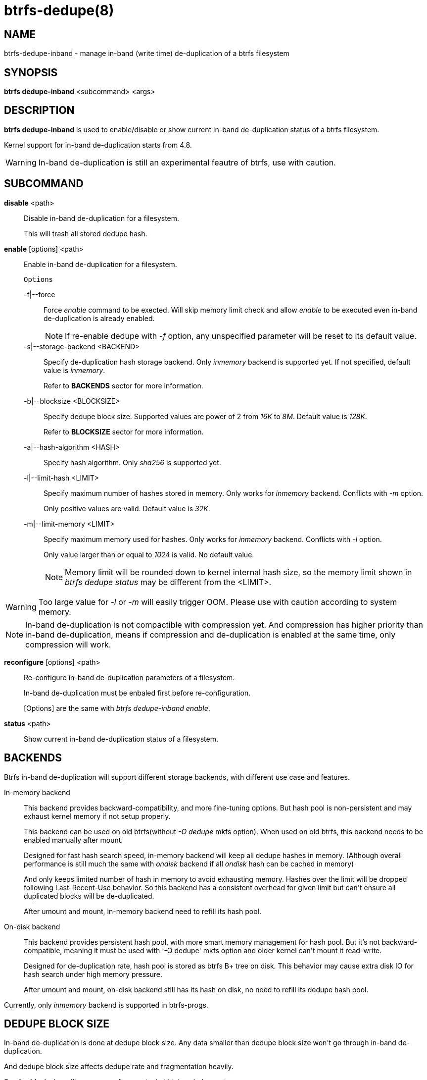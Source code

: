 btrfs-dedupe(8)
==============

NAME
----
btrfs-dedupe-inband - manage in-band (write time) de-duplication of a btrfs
filesystem

SYNOPSIS
--------
*btrfs dedupe-inband* <subcommand> <args>

DESCRIPTION
-----------
*btrfs dedupe-inband* is used to enable/disable or show current in-band de-duplication
status of a btrfs filesystem.

Kernel support for in-band de-duplication starts from 4.8.

WARNING: In-band de-duplication is still an experimental feautre of btrfs,
use with caution.

SUBCOMMAND
----------
*disable* <path>::
Disable in-band de-duplication for a filesystem.
+
This will trash all stored dedupe hash.
+
*enable* [options] <path>::
Enable in-band de-duplication for a filesystem.
+
`Options`
+
-f|--force::::
Force 'enable' command to be exected.
Will skip memory limit check and allow 'enable' to be executed even in-band
de-duplication is already enabled.
+
NOTE: If re-enable dedupe with '-f' option, any unspecified parameter will be
reset to its default value.

-s|--storage-backend <BACKEND>::::
Specify de-duplication hash storage backend.
Only 'inmemory' backend is supported yet.
If not specified, default value is 'inmemory'.
+
Refer to *BACKENDS* sector for more information.

-b|--blocksize <BLOCKSIZE>::::
Specify dedupe block size.
Supported values are power of 2 from '16K' to '8M'.
Default value is '128K'.
+
Refer to *BLOCKSIZE* sector for more information.

-a|--hash-algorithm <HASH>::::
Specify hash algorithm.
Only 'sha256' is supported yet.

-l|--limit-hash <LIMIT>::::
Specify maximum number of hashes stored in memory.
Only works for 'inmemory' backend.
Conflicts with '-m' option.
+
Only positive values are valid.
Default value is '32K'.

-m|--limit-memory <LIMIT>::::
Specify maximum memory used for hashes.
Only works for 'inmemory' backend.
Conflicts with '-l' option.
+
Only value larger than or equal to '1024' is valid.
No default value.
+
NOTE: Memory limit will be rounded down to kernel internal hash size,
so the memory limit shown in 'btrfs dedupe status' may be different
from the <LIMIT>.

WARNING: Too large value for '-l' or '-m' will easily trigger OOM.
Please use with caution according to system memory.

NOTE: In-band de-duplication is not compactible with compression yet.
And compression has higher priority than in-band de-duplication, means if
compression and de-duplication is enabled at the same time, only compression
will work.

*reconfigure* [options] <path>::
Re-configure in-band de-duplication parameters of a filesystem.
+
In-band de-duplication must be enbaled first before re-configuration.
+
[Options] are the same with 'btrfs dedupe-inband enable'.

*status* <path>::
Show current in-band de-duplication status of a filesystem.

BACKENDS
--------
Btrfs in-band de-duplication will support different storage backends, with
different use case and features.

In-memory backend::
This backend provides backward-compatibility, and more fine-tuning options.
But hash pool is non-persistent and may exhaust kernel memory if not setup
properly.
+
This backend can be used on old btrfs(without '-O dedupe' mkfs option).
When used on old btrfs, this backend needs to be enabled manually after mount.
+
Designed for fast hash search speed, in-memory backend will keep all dedupe
hashes in memory. (Although overall performance is still much the same with
'ondisk' backend if all 'ondisk' hash can be cached in memory)
+
And only keeps limited number of hash in memory to avoid exhausting memory.
Hashes over the limit will be dropped following Last-Recent-Use behavior.
So this backend has a consistent overhead for given limit but can\'t ensure
all duplicated blocks will be de-duplicated.
+
After umount and mount, in-memory backend need to refill its hash pool.

On-disk backend::
This backend provides persistent hash pool, with more smart memory management
for hash pool.
But it\'s not backward-compatible, meaning it must be used with '-O dedupe' mkfs
option and older kernel can\'t mount it read-write.
+
Designed for de-duplication rate, hash pool is stored as btrfs B+ tree on disk.
This behavior may cause extra disk IO for hash search under high memory
pressure.
+
After umount and mount, on-disk backend still has its hash on disk, no need to
refill its dedupe hash pool.

Currently, only 'inmemory' backend is supported in btrfs-progs.

DEDUPE BLOCK SIZE
----------------
In-band de-duplication is done at dedupe block size.
Any data smaller than dedupe block size won\'t go through in-band
de-duplication.

And dedupe block size affects dedupe rate and fragmentation heavily.

Smaller block size will cause more fragments, but higher dedupe rate.

Larger block size will cause less fragments, but lower dedupe rate.

In-band de-duplication rate is highly related to the workload pattern.
So it\'s highly recommended to align dedupe block size to the workload
block size to make full use of de-duplication.

EXIT STATUS
-----------
*btrfs dedupe-inband* returns a zero exit status if it succeeds. Non zero is
returned in case of failure.

AVAILABILITY
------------
*btrfs* is part of btrfs-progs.
Please refer to the btrfs wiki http://btrfs.wiki.kernel.org for
further details.

SEE ALSO
--------
`mkfs.btrfs`(8),
